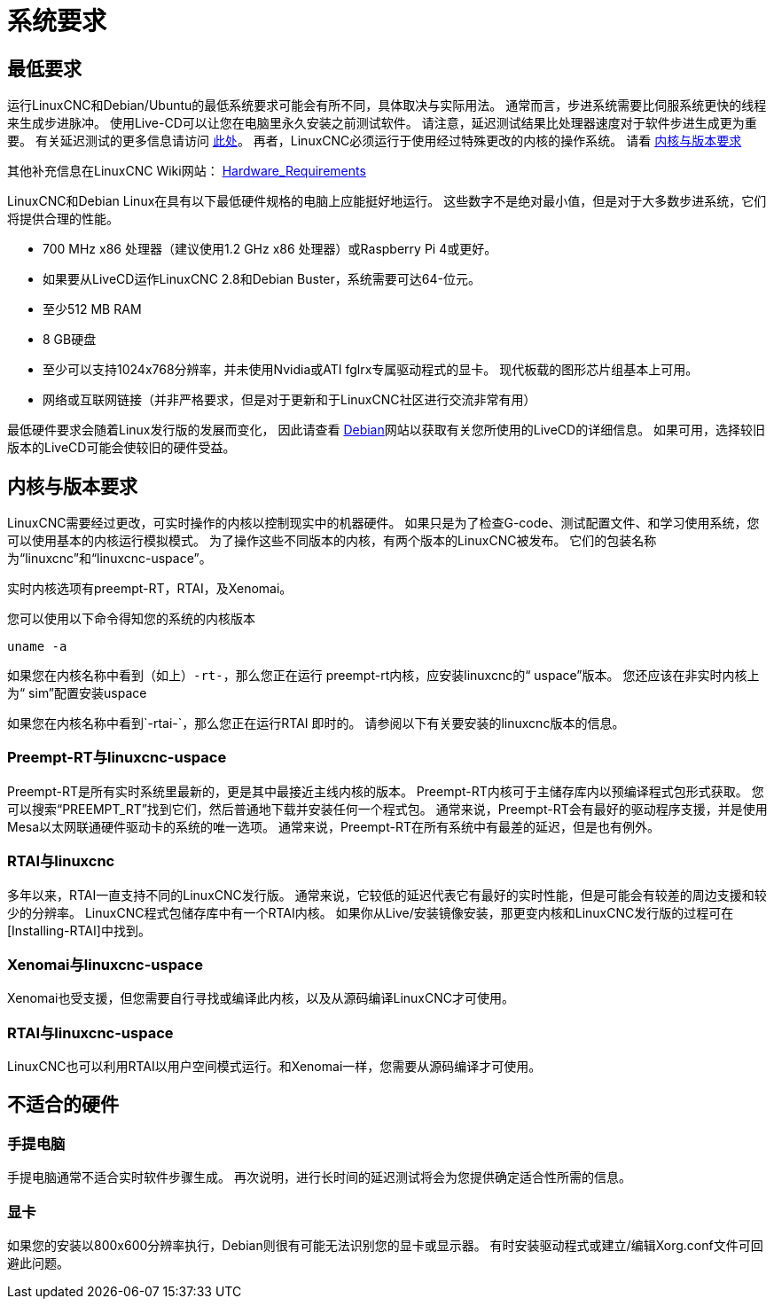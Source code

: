 [[cha:system-requirements]]
= 系统要求

== 最低要求

运行LinuxCNC和Debian/Ubuntu的最低系统要求可能会有所不同，具体取决与实际用法。
通常而言，步进系统需要比伺服系统更快的线程来生成步进脉冲。
使用Live-CD可以让您在电脑里永久安装之前测试软件。
请注意，延迟测试结果比处理器速度对于软件步进生成更为重要。
有关延迟测试的更多信息请访问 http://linuxcnc.org/docs/2.8/html/install/latency-test.html[此处]。
再者，LinuxCNC必须运行于使用经过特殊更改的内核的操作系统。
请看 <<sec:kernel_and_version_requirements,内核与版本要求>>

其他补充信息在LinuxCNC Wiki网站：
http://wiki.linuxcnc.org/cgi-bin/wiki.pl?Hardware_Requirements[Hardware_Requirements]

LinuxCNC和Debian Linux在具有以下最低硬件规格的电脑上应能挺好地运行。
这些数字不是绝对最小值，但是对于大多数步进系统，它们将提供合理的性能。

* 700 MHz x86 处理器（建议使用1.2 GHz x86 处理器）或Raspberry Pi 4或更好。
* 如果要从LiveCD运作LinuxCNC 2.8和Debian Buster，系统需要可达64-位元。
* 至少512 MB RAM
* 8 GB硬盘
* 至少可以支持1024x768分辨率，并未使用Nvidia或ATI fglrx专属驱动程式的显卡。
现代板载的图形芯片组基本上可用。
* 网络或互联网链接（并非严格要求，但是对于更新和于LinuxCNC社区进行交流非常有用）

最低硬件要求会随着Linux发行版的发展而变化，
因此请查看 https://www.debian.org/releases/stable/amd64/ch02.en.html[Debian]网站以获取有关您所使用的LiveCD的详细信息。
如果可用，选择较旧版本的LiveCD可能会使较旧的硬件受益。

[[kernel_and_version_requirements]]
== 内核与版本要求

LinuxCNC需要经过更改，可实时操作的内核以控制现实中的机器硬件。
如果只是为了检查G-code、测试配置文件、和学习使用系统，您可以使用基本的内核运行模拟模式。
为了操作这些不同版本的内核，有两个版本的LinuxCNC被发布。
它们的包装名称为“linuxcnc”和“linuxcnc-uspace”。

实时内核选项有preempt-RT，RTAI，及Xenomai。

您可以使用以下命令得知您的系统的内核版本

 uname -a

如果您在内核名称中看到（如上）`-rt-`，那么您正在运行
preempt-rt内核，应安装linuxcnc的“ uspace”版本。
您还应该在非实时内核上为“ sim”配置安装uspace

如果您在内核名称中看到`-rtai-`，那么您正在运行RTAI
即时的。 请参阅以下有关要安装的linuxcnc版本的信息。

=== Preempt-RT与linuxcnc-uspace

Preempt-RT是所有实时系统里最新的，更是其中最接近主线内核的版本。
Preempt-RT内核可于主储存库内以预编译程式包形式获取。
您可以搜索“PREEMPT_RT”找到它们，然后普通地下载并安装任何一个程式包。
通常来说，Preempt-RT会有最好的驱动程序支援，并是使用Mesa以太网联通硬件驱动卡的系统的唯一选项。
通常来说，Preempt-RT在所有系统中有最差的延迟，但是也有例外。

=== RTAI与linuxcnc

多年以来，RTAI一直支持不同的LinuxCNC发行版。
通常来说，它较低的延迟代表它有最好的实时性能，但是可能会有较差的周边支援和较少的分辨率。
LinuxCNC程式包储存库中有一个RTAI内核。
如果你从Live/安装镜像安装，那更变内核和LinuxCNC发行版的过程可在[Installing-RTAI]中找到。

=== Xenomai与linuxcnc-uspace

Xenomai也受支援，但您需要自行寻找或编译此内核，以及从源码编译LinuxCNC才可使用。

=== RTAI与linuxcnc-uspace

LinuxCNC也可以利用RTAI以用户空间模式运行。和Xenomai一样，您需要从源码编译才可使用。

== 不适合的硬件

=== 手提电脑

手提电脑通常不适合实时软件步骤生成。
再次说明，进行长时间的延迟测试将会为您提供确定适合性所需的信息。

=== 显卡
如果您的安装以800x600分辨率执行，Debian则很有可能无法识别您的显卡或显示器。
有时安装驱动程式或建立/编辑Xorg.conf文件可回避此问题。

// vim: set syntax=asciidoc:


